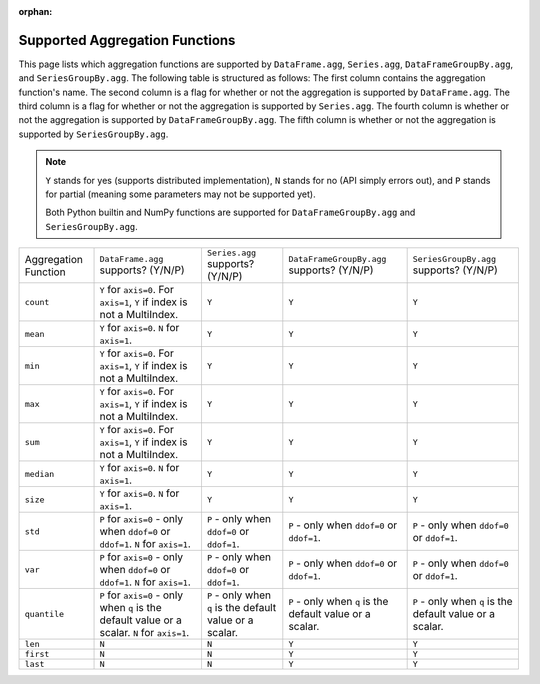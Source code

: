 :orphan:

Supported Aggregation Functions
====================================

This page lists which aggregation functions are supported by ``DataFrame.agg``, 
``Series.agg``, ``DataFrameGroupBy.agg``, and ``SeriesGroupBy.agg``.
The following table is structured as follows: The first column contains the aggregation function's name.
The second column is a flag for whether or not the aggregation is supported by ``DataFrame.agg``. The
third column is a flag for whether or not the aggregation is supported by ``Series.agg``. The fourth column
is whether or not the aggregation is supported by ``DataFrameGroupBy.agg``. The fifth column is whether or not
the aggregation is supported by ``SeriesGroupBy.agg``.

.. note::
    ``Y`` stands for yes (supports distributed implementation), ``N`` stands for no (API simply errors out),
    and ``P`` stands for partial (meaning some parameters may not be supported yet).

    Both Python builtin and NumPy functions are supported for ``DataFrameGroupBy.agg`` and ``SeriesGroupBy.agg``.

+-----------------------------+-------------------------------------+----------------------------------+--------------------------------------------+-----------------------------------------+
| Aggregation Function        | ``DataFrame.agg`` supports? (Y/N/P) | ``Series.agg`` supports? (Y/N/P) | ``DataFrameGroupBy.agg`` supports? (Y/N/P) | ``SeriesGroupBy.agg`` supports? (Y/N/P) |
+-----------------------------+-------------------------------------+----------------------------------+--------------------------------------------+-----------------------------------------+
| ``count``                   | ``Y`` for ``axis=0``.               | ``Y``                            | ``Y``                                      | ``Y``                                   |
|                             | For  ``axis=1``, ``Y`` if index is  |                                  |                                            |                                         |
|                             | not a MultiIndex.                   |                                  |                                            |                                         |
+-----------------------------+-------------------------------------+----------------------------------+--------------------------------------------+-----------------------------------------+
| ``mean``                    | ``Y`` for ``axis=0``.               | ``Y``                            | ``Y``                                      | ``Y``                                   |
|                             | ``N`` for  ``axis=1``.              |                                  |                                            |                                         |
+-----------------------------+-------------------------------------+----------------------------------+--------------------------------------------+-----------------------------------------+
| ``min``                     | ``Y`` for ``axis=0``.               | ``Y``                            | ``Y``                                      | ``Y``                                   |
|                             | For  ``axis=1``, ``Y`` if index is  |                                  |                                            |                                         |
|                             | not a MultiIndex.                   |                                  |                                            |                                         |
+-----------------------------+-------------------------------------+----------------------------------+--------------------------------------------+-----------------------------------------+
| ``max``                     | ``Y`` for ``axis=0``.               | ``Y``                            | ``Y``                                      | ``Y``                                   |
|                             | For  ``axis=1``, ``Y`` if index is  |                                  |                                            |                                         |
|                             | not a MultiIndex.                   |                                  |                                            |                                         |
+-----------------------------+-------------------------------------+----------------------------------+--------------------------------------------+-----------------------------------------+
| ``sum``                     | ``Y`` for ``axis=0``.               | ``Y``                            | ``Y``                                      | ``Y``                                   |
|                             | For  ``axis=1``, ``Y`` if index is  |                                  |                                            |                                         |
|                             | not a MultiIndex.                   |                                  |                                            |                                         |
+-----------------------------+-------------------------------------+----------------------------------+--------------------------------------------+-----------------------------------------+
| ``median``                  | ``Y`` for ``axis=0``.               | ``Y``                            | ``Y``                                      | ``Y``                                   |
|                             | ``N`` for  ``axis=1``.              |                                  |                                            |                                         |
+-----------------------------+-------------------------------------+----------------------------------+--------------------------------------------+-----------------------------------------+
| ``size``                    | ``Y`` for ``axis=0``.               | ``Y``                            | ``Y``                                      | ``Y``                                   |
|                             | ``N`` for  ``axis=1``.              |                                  |                                            |                                         |
+-----------------------------+-------------------------------------+----------------------------------+--------------------------------------------+-----------------------------------------+
| ``std``                     | ``P`` for ``axis=0`` - only when    | ``P`` - only when ``ddof=0``     | ``P`` - only when ``ddof=0``               | ``P`` - only when ``ddof=0``            |
|                             | ``ddof=0`` or ``ddof=1``.           | or ``ddof=1``.                   | or ``ddof=1``.                             | or ``ddof=1``.                          |
|                             | ``N`` for  ``axis=1``.              |                                  |                                            |                                         |
+-----------------------------+-------------------------------------+----------------------------------+--------------------------------------------+-----------------------------------------+
| ``var``                     | ``P`` for ``axis=0`` - only when    | ``P`` - only when ``ddof=0``     | ``P`` - only when ``ddof=0``               | ``P`` - only when ``ddof=0``            |
|                             | ``ddof=0`` or ``ddof=1``.           | or ``ddof=1``.                   | or ``ddof=1``.                             | or ``ddof=1``.                          |
|                             | ``N`` for  ``axis=1``.              |                                  |                                            |                                         |
+-----------------------------+-------------------------------------+----------------------------------+--------------------------------------------+-----------------------------------------+
| ``quantile``                | ``P`` for ``axis=0`` - only when    | ``P`` - only when ``q`` is the   | ``P`` - only when ``q`` is the             | ``P`` - only when ``q`` is the          |
|                             | ``q`` is the default value or       | default value or a scalar.       | default value or a scalar.                 | default value or a scalar.              |
|                             | a scalar.                           |                                  |                                            |                                         |
|                             | ``N`` for  ``axis=1``.              |                                  |                                            |                                         |
+-----------------------------+-------------------------------------+----------------------------------+--------------------------------------------+-----------------------------------------+
| ``len``                     | ``N``                               | ``N``                            | ``Y``                                      | ``Y``                                   |
+-----------------------------+-------------------------------------+----------------------------------+--------------------------------------------+-----------------------------------------+
| ``first``                   | ``N``                               | ``N``                            | ``Y``                                      | ``Y``                                   |
+-----------------------------+-------------------------------------+----------------------------------+--------------------------------------------+-----------------------------------------+
| ``last``                    | ``N``                               | ``N``                            | ``Y``                                      | ``Y``                                   |
+-----------------------------+-------------------------------------+----------------------------------+--------------------------------------------+-----------------------------------------+
